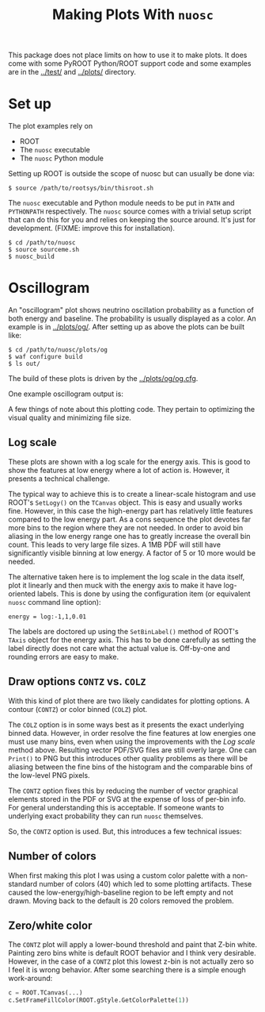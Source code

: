 #+TITLE: Making Plots With =nuosc=

This package does not place limits on how to use it to make plots.  It does come with some PyROOT Python/ROOT support code and some examples are in the [[../test/]] and [[../plots/]] directory.  

* Set up

The plot examples rely on 

 - ROOT
 - The =nuosc= executable
 - The =nuosc= Python module

Setting up ROOT is outside the scope of nuosc but can usually be done via:

#+BEGIN_EXAMPLE
$ source /path/to/rootsys/bin/thisroot.sh
#+END_EXAMPLE

The =nuosc= executable and Python module needs to be put in =PATH= and =PYTHONPATH= respectively.  The =nuosc= source comes with a trivial setup script that can do this for you and relies on keeping the source around.  It's just for development.  (FIXME: improve this for installation).

#+BEGIN_EXAMPLE
$ cd /path/to/nuosc
$ source sourceme.sh
$ nuosc_build
#+END_EXAMPLE

* Oscillogram

An "oscillogram" plot shows neutrino oscillation probability as a function of both energy and baseline.  The probability is usually displayed as a color.  An example is in [[../plots/og/]].  After setting up as above the plots can be built like:

#+BEGIN_EXAMPLE
$ cd /path/to/nuosc/plots/og
$ waf configure build
$ ls out/
#+END_EXAMPLE

The build of these plots is driven by the [[../plots/og/og.cfg]].  

One example oscillogram output is:

[[./og/oscillogram_nu_no.svg]]

A few things of note about this plotting code.  They pertain to optimizing the visual quality and minimizing file size.  

** Log scale

These plots are shown with a log scale for the energy axis.  This is good to show the features at low energy where a lot of action is.  However, it presents a technical challenge.  

The typical way to achieve this is to create a linear-scale histogram and use ROOT's =SetLogy()= on the =TCanvas= object.  This is easy and usually works fine.  However, in this case the high-energy part has relatively little features compared to the low energy part.  As a cons sequence the plot devotes far more bins to the region where they are not needed.  In order to avoid bin aliasing in the low energy range one has to greatly increase the overall bin count.  This leads to very large file sizes.  A 1MB PDF will still have significantly visible binning at low energy.  A factor of 5 or 10 more would be needed.  

The alternative taken here is to implement the log scale in the data itself, plot it linearly and then muck with the energy axis to make it have log-oriented labels.  This is done by using the configuration item (or equivalent =nuosc= command line option):

#+BEGIN_EXAMPLE
energy = log:-1,1,0.01
#+END_EXAMPLE

The labels are doctored up using the =SetBinLabel()= method of ROOT's =TAxis= object for the energy axis.  This has to be done carefully as setting the label directly does not care what the actual value is.  Off-by-one and rounding errors are easy to make.

** Draw options =CONTZ= vs. =COLZ=

With this kind of plot there are two likely candidates for plotting options.  A contour (=CONTZ=) or color binned (=COLZ=) plot.  

The =COLZ= option is in some ways best as it presents the exact underlying binned data.  However, in order resolve the fine features at low energies one must use many bins, even when using the improvements with the [[Log scale]] method above.  Resulting vector PDF/SVG files are still overly large.  One can =Print()= to PNG but this introduces other quality problems as there will be aliasing between the fine bins of the histogram and the comparable bins of the low-level PNG pixels.

The =CONTZ= option fixes this by reducing the number of vector graphical elements stored in the PDF or SVG at the expense of loss of per-bin info.  For general understanding this is acceptable.  If someone wants to underlying exact probability they can run =nuosc= themselves. 

So, the =CONTZ= option is used.  But, this introduces a few technical issues:

** Number of colors

When first making this plot I was using a custom color palette with a non-standard number of colors (40) which led to some plotting artifacts.  These caused the low-energy/high-baseline region to be left empty and not drawn.  Moving back to the default is 20 colors removed the problem.  

** Zero/white color

The =CONTZ= plot will apply a lower-bound threshold and paint that Z-bin white.  Painting zero bins white is default ROOT behavior and I think very desirable.  However, in the case of a =CONTZ= plot this lowest z-bin is not actually zero so I feel it is wrong behavior.  After some searching there is a simple enough work-around:

#+BEGIN_SRC python :noeval
  c = ROOT.TCanvas(...)
  c.SetFrameFillColor(ROOT.gStyle.GetColorPalette(1))
#+END_SRC


